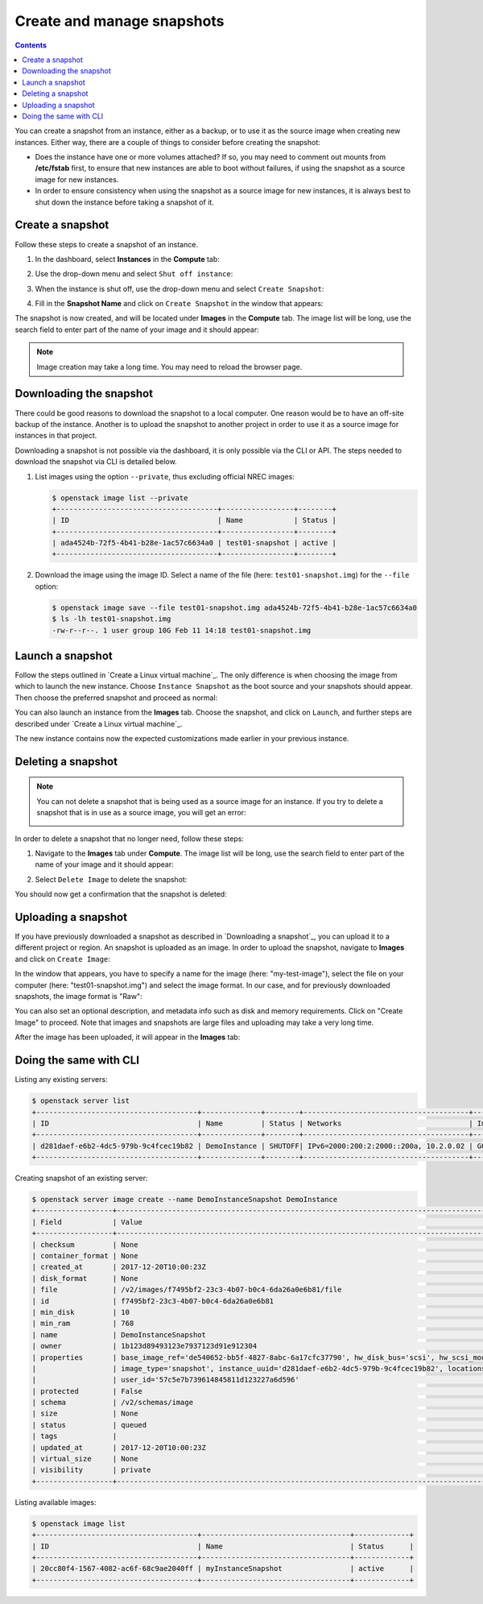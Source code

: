 .. |date| date::

Create and manage snapshots
===========================

.. contents::

You can create a snapshot from an instance, either as a backup, or to
use it as the source image when creating new instances. Either way,
there are a couple of things to consider before creating the snapshot:

* Does the instance have one or more volumes attached? If so, you may
  need to comment out mounts from **/etc/fstab** first, to ensure that
  new instances are able to boot without failures, if using the
  snapshot as a source image for new instances.

* In order to ensure consistency when using the snapshot as a source
  image for new instances, it is always best to shut down the instance
  before taking a snapshot of it.


Create a snapshot
-----------------

Follow these steps to create a snapshot of an instance.

#. In the dashboard, select **Instances** in the **Compute** tab:

   .. image:: images/snapshot-01.png
      :align: center
      :alt: Dashboard - Compute -> Instances

#. Use the drop-down menu and select ``Shut off instance``:

   .. image:: images/snapshot-02.png
      :align: center
      :alt: Dashboard - Compute -> Instances -> shutoff

#. When the instance is shut off, use the drop-down menu and select
   ``Create Snapshot``:

   .. image:: images/snapshot-03.png
      :align: center
      :alt: Dashboard - Compute -> Instances -> create snapshot
   
#. Fill in the **Snapshot Name** and click on ``Create Snapshot`` in
   the window that appears:

   .. image:: images/snapshot-04.png
      :align: center
      :alt: Dashboard - Snapshot Name

The snapshot is now created, and will be located under **Images** in
the **Compute** tab. The image list will be long, use the search field
to enter part of the name of your image and it should appear:

.. image:: images/snapshot-05.png
   :align: center
   :alt: Dashboard - Snapshot Created

.. NOTE::
   Image creation may take a long time. You may need to reload the
   browser page.


   
Downloading the snapshot
------------------------

There could be good reasons to download the snapshot to a local
computer. One reason would be to have an off-site backup of the
instance. Another is to upload the snapshot to another project in
order to use it as a source image for instances in that project.

Downloading a snapshot is not possible via the dashboard, it is only
possible via the CLI or API. The steps needed to download the snapshot
via CLI is detailed below.

#. List images using the option ``--private``, thus excluding official
   NREC images:

   .. code-block:: console

     $ openstack image list --private
     +--------------------------------------+-----------------+--------+
     | ID                                   | Name            | Status |
     +--------------------------------------+-----------------+--------+
     | ada4524b-72f5-4b41-b28e-1ac57c6634a0 | test01-snapshot | active |
     +--------------------------------------+-----------------+--------+

#. Download the image using the image ID. Select a name of the file
   (here: ``test01-snapshot.img``) for the ``--file`` option:

   .. code-block:: console

      $ openstack image save --file test01-snapshot.img ada4524b-72f5-4b41-b28e-1ac57c6634a0
      $ ls -lh test01-snapshot.img 
      -rw-r--r--. 1 user group 10G Feb 11 14:18 test01-snapshot.img


Launch a snapshot
-----------------

Follow the steps outlined in `Create a Linux virtual machine`_. The
only difference is when choosing the image from which to launch the
new instance. Choose ``Instance Snapshot`` as the boot source and your
snapshots should appear. Then choose the preferred snapshot and
proceed as normal:

.. image:: images/snapshot-06.png
   :align: center
   :alt: Dashboard - Compute -> Instances -> launch instance

You can also launch an instance from the **Images** tab. Choose the
snapshot, and click on ``Launch``, and further steps are described
under `Create a Linux virtual machine`_.

The new instance contains now the expected customizations made earlier
in your previous instance.


Deleting a snapshot
-------------------

.. NOTE::
   You can not delete a snapshot that is being used as a source image
   for an instance. If you try to delete a snapshot that is in use as
   a source image, you will get an error:

   .. image:: images/snapshot-07.png
      :align: center
      :alt: Dashboard - Delete Snapshot ERROR

In order to delete a snapshot that no longer need, follow these steps:

#. Navigate to the **Images** tab under **Compute**. The image list
   will be long, use the search field to enter part of the name of
   your image and it should appear:

   .. image:: images/snapshot-05.png
      :align: center
      :alt: Dashboard - Compute -> Images

#. Select ``Delete Image`` to delete the snapshot:

   .. image:: images/snapshot-08.png
      :align: center
      :alt: Dashboard - Compute -> Images -> delete image

You should now get a confirmation that the snapshot is deleted:

.. image:: images/snapshot-09.png
   :align: center
   :alt: Dashboard - Delete Snapshot CONFIRMATION


Uploading a snapshot
--------------------

If you have previously downloaded a snapshot as described in
`Downloading a snapshot`_, you can upload it to a different project or
region. An snapshot is uploaded as an image. In order to upload the
snapshot, navigate to **Images** and click on ``Create Image``:

.. image:: images/snapshot-10.png
   :align: center
   :alt: Dashboard - Compute -> Images -> create image

In the window that appears, you have to specify a name for the image
(here: "my-test-image"), select the file on your computer (here:
"test01-snapshot.img") and select the image format. In our case, and
for previously downloaded snapshots, the image format is "Raw":

.. image:: images/snapshot-11.png
   :align: center
   :alt: Dashboard - Compute -> Images -> image details

You can also set an optional description, and metadata info such as
disk and memory requirements. Click on "Create Image" to proceed. Note
that images and snapshots are large files and uploading may take a
very long time.

After the image has been uploaded, it will appear in the **Images**
tab:

.. image:: images/snapshot-12.png
   :align: center
   :alt: Dashboard - Compute -> Images




	    
Doing the same with CLI
-----------------------

Listing any existing servers:

.. code-block:: console
     
    $ openstack server list
    +--------------------------------------+--------------+--------+---------------------------------------+-----------------------+
    | ID                                   | Name         | Status | Networks                              | Image Name            |
    +--------------------------------------+--------------+--------+---------------------------------------+-----------------------+
    | d281daef-e6b2-4dc5-979b-9c4fcec19b82 | DemoInstance | SHUTOFF| IPv6=2000:200:2:2000::200a, 10.2.0.02 | GOLD Ubuntu 16.04 LTS |
    +--------------------------------------+--------------+--------+---------------------------------------+-----------------------+

Creating snapshot of an existing server:

.. code-block:: console
     
    $ openstack server image create --name DemoInstanceSnapshot DemoInstance  
    +------------------+-----------------------------------------------------------------------------------------------------------------------+
    | Field            | Value                                                                                                                 |
    +------------------+-----------------------------------------------------------------------------------------------------------------------+
    | checksum         | None                                                                                                                  |
    | container_format | None                                                                                                                  |
    | created_at       | 2017-12-20T10:00:23Z                                                                                                  |
    | disk_format      | None                                                                                                                  |
    | file             | /v2/images/f7495bf2-23c3-4b07-b0c4-6da26a0e6b81/file                                                                  |
    | id               | f7495bf2-23c3-4b07-b0c4-6da26a0e6b81                                                                                  |
    | min_disk         | 10                                                                                                                    |
    | min_ram          | 768                                                                                                                   |
    | name             | DemoInstanceSnapshot                                                                                                  |
    | owner            | 1b123d89493123e7937123d91e912304                                                                                      |
    | properties       | base_image_ref='de540652-bb5f-4827-8abc-6a17cfc37790', hw_disk_bus='scsi', hw_scsi_model='virtio-scsi',               |
    |                  | image_type='snapshot', instance_uuid='d281daef-e6b2-4dc5-979b-9c4fcec19b82', locations='[]',                          |
    |                  | user_id='57c5e7b739614845811d123227a6d596'                                                                            |
    | protected        | False                                                                                                                 |
    | schema           | /v2/schemas/image                                                                                                     |
    | size             | None                                                                                                                  |
    | status           | queued                                                                                                                |
    | tags             |                                                                                                                       |
    | updated_at       | 2017-12-20T10:00:23Z                                                                                                  |
    | virtual_size     | None                                                                                                                  |
    | visibility       | private                                                                                                               |
    +------------------+-----------------------------------------------------------------------------------------------------------------------+

Listing available images:
  
.. code-block:: console
     
    $ openstack image list
    +--------------------------------------+-----------------------------------+-------------+
    | ID                                   | Name                              | Status      |
    +--------------------------------------+-----------------------------------+-------------+
    | 20cc80f4-1567-4082-ac6f-68c9ae2040ff | myInstanceSnapshot                | active      |
    +--------------------------------------+-----------------------------------+-------------+
   
